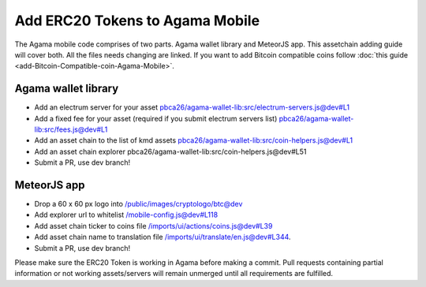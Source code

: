 ********************************
Add ERC20 Tokens to Agama Mobile
********************************

The Agama mobile code comprises of two parts. Agama wallet library and MeteorJS app. This assetchain adding guide will cover both. All the files needs changing are linked. If you want to add Bitcoin compatible coins follow :doc:`this guide <add-Bitcoin-Compatible-coin-Agama-Mobile>`.

Agama wallet library
====================

* Add an electrum server for your asset `pbca26/agama-wallet-lib:src/electrum-servers.js@dev#L1 <https://github.com/pbca26/agama-wallet-lib/blob/dev/src/electrum-servers.js#L1>`_
* Add a fixed fee for your asset (required if you submit electrum servers list) `pbca26/agama-wallet-lib:src/fees.js@dev#L1 <https://github.com/pbca26/agama-wallet-lib/blob/dev/src/fees.js#L1>`_
* Add an asset chain to the list of kmd assets `pbca26/agama-wallet-lib:src/coin-helpers.js@dev#L1 <https://github.com/pbca26/agama-wallet-lib/blob/dev/src/coin-helpers.js#L1>`_
*  Add an asset chain explorer pbca26/agama-wallet-lib:src/coin-helpers.js@dev#L51
* Submit a PR, use dev branch!

MeteorJS app
============

* Drop a 60 x 60 px logo into `/public/images/cryptologo/btc@dev <https://github.com/KomodoPlatform/agama-mobile/tree/dev/public/images/cryptologo/btc>`_
* Add explorer url to whitelist `/mobile-config.js@dev#L118 <https://github.com/KomodoPlatform/agama-mobile/blob/dev/mobile-config.js#L118>`_
* Add asset chain ticker to coins file `/imports/ui/actions/coins.js@dev#L39 <https://github.com/KomodoPlatform/agama-mobile/blob/dev/imports/ui/actions/coins.js#L39>`_
* Add asset chain name to translation file `/imports/ui/translate/en.js@dev#L344 <https://github.com/KomodoPlatform/agama-mobile/blob/dev/imports/ui/translate/en.js#L344>`_.
* Submit a PR, use dev branch!


Please make sure the ERC20 Token is working in Agama before making a commit. Pull requests containing partial information or not working assets/servers will remain unmerged until all requirements are fulfilled.
